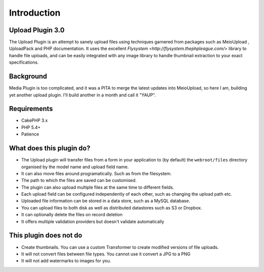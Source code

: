 Introduction
------------

Upload Plugin 3.0
~~~~~~~~~~~~~~~~~

The Upload Plugin is an attempt to sanely upload files using techniques garnered from packages such as MeioUpload , UploadPack and PHP documentation. It uses the excellent `Flysystem <http://flysystem.thephpleague.com/>` library to handle file uploads, and can be easily integrated with any image library to handle thumbnail extraction to your exact specifications.

Background
~~~~~~~~~~

Media Plugin is too complicated, and it was a PITA to merge the latest updates into MeioUpload, so here I am, building yet another upload plugin. I'll build another in a month and call it "YAUP".

Requirements
~~~~~~~~~~~~
* CakePHP 3.x
* PHP 5.4+
* Patience

What does this plugin do?
~~~~~~~~~~~~~~~~~~~~~~~~~
* The Upload plugin will transfer files from a form in your application to (by default) the ``webroot/files`` directory organised by the model name and upload field name.
* It can also move files around programatically. Such as from the filesystem.
* The path to which the files are saved can be customised.
* The plugin can also upload multiple files at the same time to different fields.
* Each upload field can be configured independently of each other, such as changing the upload path etc.
* Uploaded file information can be stored in a data store, such as a MySQL database.
* You can upload files to both disk as well as distributed datastores such as S3 or Dropbox.
* It can optionally delete the files on record deletion
* It offers multiple validation providers but doesn't validate automatically

This plugin does not do
~~~~~~~~~~~~~~~~~~~~~~~
* Create thumbnails. You can use a custom Transformer to create modified versions of file uploads.
* It will not convert files between file types. You cannot use it convert a JPG to a PNG
* It will not add watermarks to images for you.

